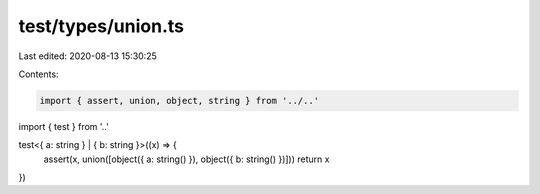 test/types/union.ts
===================

Last edited: 2020-08-13 15:30:25

Contents:

.. code-block:: ts

    import { assert, union, object, string } from '../..'
import { test } from '..'

test<{ a: string } | { b: string }>((x) => {
  assert(x, union([object({ a: string() }), object({ b: string() })]))
  return x
})



